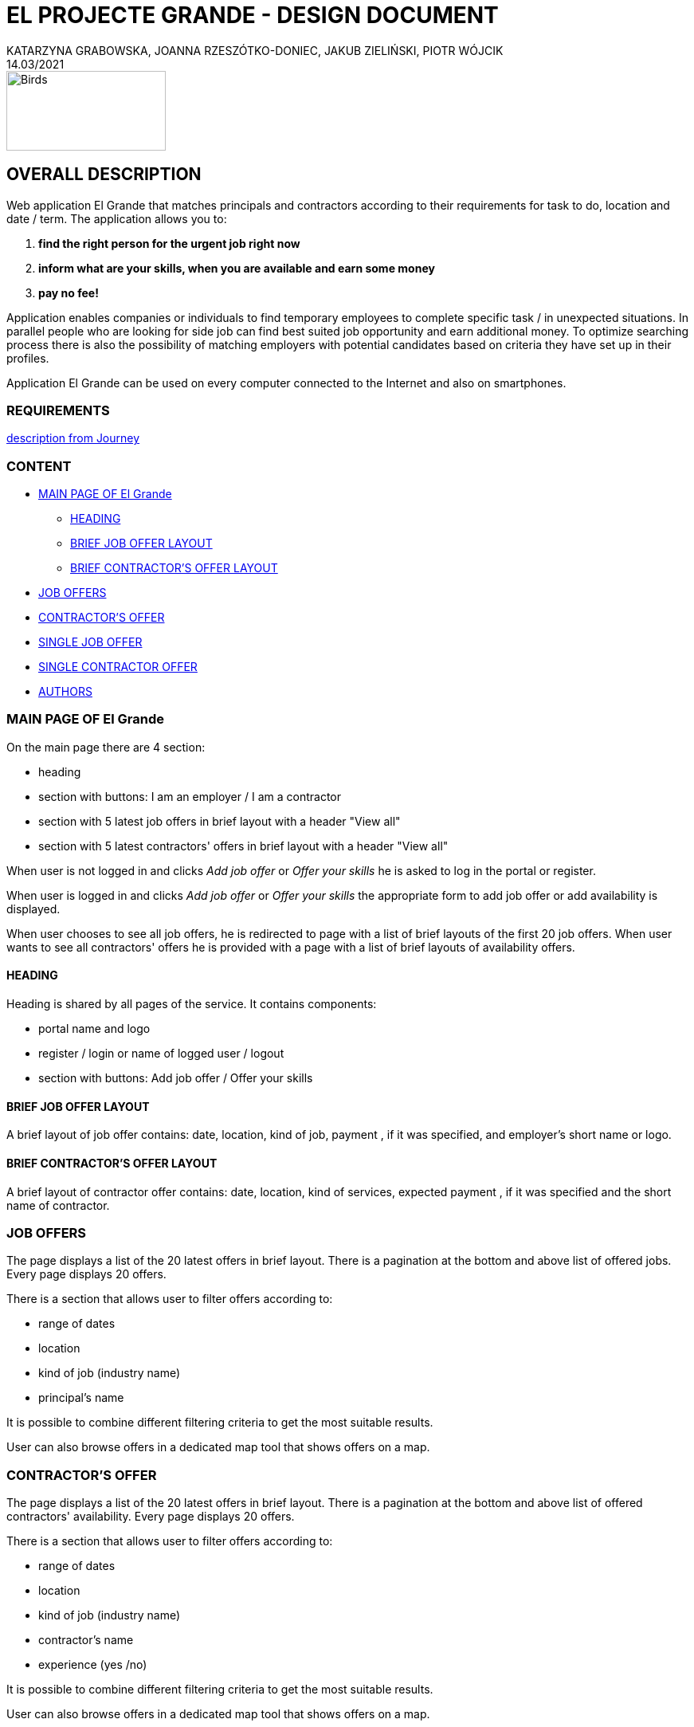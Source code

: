 = EL PROJECTE GRANDE - DESIGN DOCUMENT
KATARZYNA GRABOWSKA, JOANNA RZESZÓTKO-DONIEC, JAKUB ZIELIŃSKI, PIOTR WÓJCIK
14.03/2021
:project_name: El Grande
:imagesdir: ./images
:journey: https://journey.code.cool/v2/project/curriculum/project/el-proyecte-grande-design/team/general


image::birds_rainbow-lorakeets.png[Birds,200,100]

== OVERALL DESCRIPTION

Web application {project_name} that matches principals and contractors according to their requirements for task to do, location and date / term. The application allows you to: +

. *find the right person for the urgent job right now*
. *inform what are your skills, when you are available and earn some money*
. *pay no fee!*

Application enables companies or individuals to find temporary employees to complete specific task  / in unexpected situations. In parallel people who are looking for side job can find best suited job opportunity and earn additional money. To optimize searching process there is also the possibility of matching employers with potential candidates based on criteria they have set up in their profiles.

Application {project_name} can be used on every computer connected to the Internet and also on smartphones.

=== REQUIREMENTS

{journey}[description from Journey]

=== CONTENT
* <<main_page>>
** <<head>>
** <<brief_job_offer_layout>>
** <<brief_contractor_offer_layout>>
* <<job_offers>>
* <<contractor_offers>>
* <<single_job_offer>>
* <<single_contractor_offer>>
* <<authors>>



[#main_page]
=== MAIN PAGE OF {project_name}

On the main page there are 4 section:

* heading
* section with buttons: I am an employer / I am a contractor
* section with 5 latest job offers in brief layout with a header "View all"
* section with 5 latest contractors' offers in brief layout with a header "View all"


When user is not logged in and clicks _Add job offer_  or _Offer your skills_ he is asked to log in the portal or register.

When user is logged in and clicks _Add job offer_ or _Offer your skills_ the appropriate form to add job offer or add availability is displayed.

When user chooses to see all job offers, he is redirected to page with a list of brief layouts of the first 20 job offers.  When user wants to see all contractors' offers he is provided with a page with a list of brief layouts of availability offers.


[#head]
==== HEADING
Heading is shared by all pages of the service. It contains components:

* portal name and logo
* register / login or  name of logged user / logout
* section with buttons: Add job offer / Offer your skills

[#brief_job_offer_layout]
==== BRIEF JOB OFFER LAYOUT

A brief layout of job offer contains: date, location, kind of job, payment , if it was specified, and employer's short name or logo.


[#brief_contractor_offer_layout]
==== BRIEF CONTRACTOR'S OFFER LAYOUT

A brief layout of contractor offer contains: date, location, kind of services, expected payment , if it was specified and the short name of contractor.

[#job_offers]
=== JOB OFFERS

The page displays a list of the 20 latest offers in brief layout. There is a pagination at the bottom and above list of offered jobs. Every page displays 20 offers.

There is a section that allows user to filter offers according to:

* range of dates
* location
* kind of job (industry name)
* principal's name

It is possible to combine different filtering criteria to get the most suitable results.

User can also browse offers in a dedicated map tool that shows offers on a map.


[#contractor_offers]
=== CONTRACTOR'S OFFER

The page displays a list of the 20 latest offers in brief layout. There is a pagination at the bottom and above list of offered contractors' availability. Every page displays 20 offers.

There is a section that allows user to filter offers according to:

* range of dates
* location
* kind of job (industry name)
* contractor's name
* experience (yes /no)

It is possible to combine different filtering criteria to get the most suitable results.

User can also browse offers in a dedicated map tool that shows offers on a map.


[#single_job_offer]
=== SINGLE JOB OFFER

The offer page displays all information about the job offer. Besides location, date and kind of job, it presents as well full name of employer and limited contact details, employer's rating, description of the work, status is experience required, is a repetitive work,  link to the employer profile, link to the list of current employer's offers.

From this page the user has the possibility to respond to this offer.

[#single_contractor_offer]
=== SINGLE CONTRACTOR OFFER

The page with contractors availability offers displays some information about the contractor profile. Besides, possible location, availability  and kind of services offered, it presents as well full name of contractor,  contact details, experience, rating, link to the contractor's public profile, link to the list of other contractor's offers.

From this page the employer has the possibility to respond to this offer.


[#authors]
=== AUTHORS
[%hardbreaks]
Katarzyna Grabowska
Joanna Rzeszótko-Doniec
Jakub Zieliński
Piotr Wójcik






